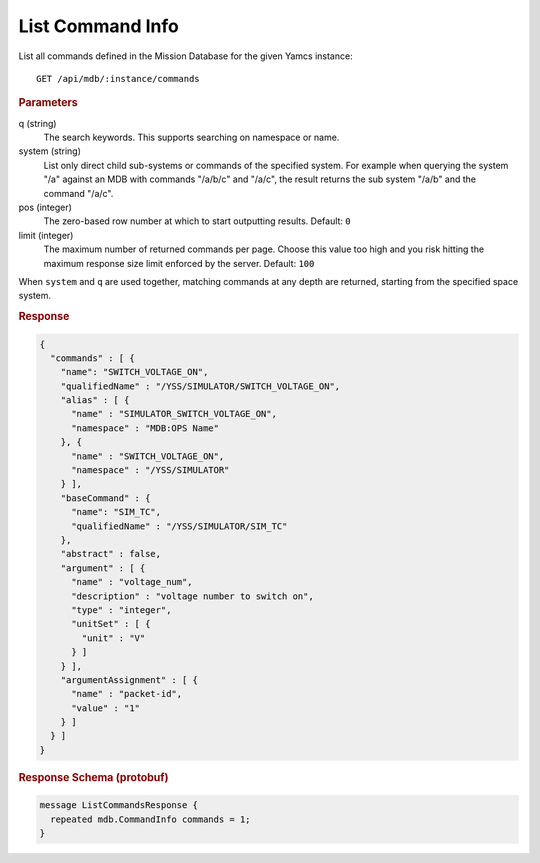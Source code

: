 List Command Info
=================

List all commands defined in the Mission Database for the given Yamcs instance::

    GET /api/mdb/:instance/commands


.. rubric:: Parameters

q (string)
    The search keywords. This supports searching on namespace or name.

system (string)
    List only direct child sub-systems or commands of the specified system. For example when querying the system "/a" against an MDB with commands "/a/b/c" and "/a/c", the result returns the sub system "/a/b" and the command "/a/c".

pos (integer)
    The zero-based row number at which to start outputting results. Default: ``0``

limit (integer)
    The maximum number of returned commands per page. Choose this value too high and you risk hitting the maximum response size limit enforced by the server. Default: ``100``

When ``system`` and ``q`` are used together, matching commands at any depth are returned, starting from the specified space system.

.. rubric:: Response
.. code-block:: json

    {
      "commands" : [ {
        "name": "SWITCH_VOLTAGE_ON",
        "qualifiedName" : "/YSS/SIMULATOR/SWITCH_VOLTAGE_ON",
        "alias" : [ {
          "name" : "SIMULATOR_SWITCH_VOLTAGE_ON",
          "namespace" : "MDB:OPS Name"
        }, {
          "name" : "SWITCH_VOLTAGE_ON",
          "namespace" : "/YSS/SIMULATOR"
        } ],
        "baseCommand" : {
          "name": "SIM_TC",
          "qualifiedName" : "/YSS/SIMULATOR/SIM_TC"
        },
        "abstract" : false,
        "argument" : [ {
          "name" : "voltage_num",
          "description" : "voltage number to switch on",
          "type" : "integer",
          "unitSet" : [ {
            "unit" : "V"
          } ]
        } ],
        "argumentAssignment" : [ {
          "name" : "packet-id",
          "value" : "1"
        } ]
      } ]
    }


.. rubric:: Response Schema (protobuf)
.. code-block:: proto

    message ListCommandsResponse {
      repeated mdb.CommandInfo commands = 1;
    }
